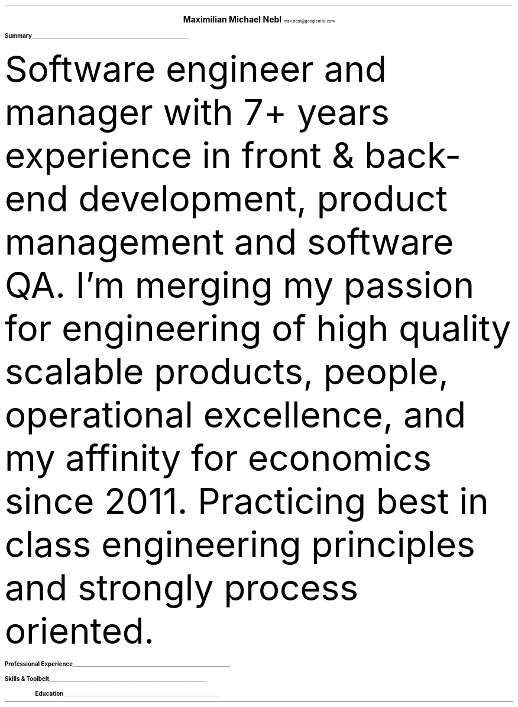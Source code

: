 .ig
Resume of Maximilian Nebl
Last updated: Mai 2021 
..
\# Document Settings & Macro
.nr HM 0.7i
.nr FM 0.5i
.nr PO 1i
.nr LL 6i
.fam T
.nr PS 10p
.nr VS 15p
.ds CH
.defcolor headingcolor rgb 0.5f 0.5f 0.5f
.defcolor linecolor rgb 0.6f 0.6f 0.6f
.de heading
.   nf
.   ps 14
.   B "\\$1"
\h'0n'\v'-1.2n'\
\m[headingcolor]\
\l'\\n(.lu\(ul'\
\m[default]
.   ps 10
.   sp -.2
.   fi
..
\# Header Section
.ce 2
.ps 18
.B "Maximilian Michael Nebl"
.ps 10
max.nebl@googlemail.com
.br

.br
.TS
tab(;) nospaces;
l rx.
Anklamer Strasse 14b;T{
.I "+49 1762 0042329"
T}
10115 Berlin;T{
.I "https://linkedin.com/in/mnebl/"
T}
Germany;T{
.I "https://github.com/23RoMax/"
T}
.TE
.br
 
.br
\# Summary Section
.heading "Summary"
.LP
Software engineer and manager with 7+ years experience in front & back-end development, product management and software QA.
I'm merging my passion for engineering of high quality scalable products, people, operational excellence, and my affinity for economics since 2011.
Practicing best in class engineering principles and strongly process oriented.
.br

.br
\# Professional Experience Section
.heading "Professional Experience"
.TS
tab(;) nospaces;
rW15|lx.
\m[default]2018 - today\m[linecolor];T{
.B "Owner & Lead Engineer - New Thread UG"
\(en Berlin, Germany
.br
End 2 End responsibility for various development projects:
.br
.B "BAV Werkzeug"
.br
A betriebliche Altersvorsorge Insurance Calculator (as SaaS) based on Electron.js & Vue.js 
.br
.br
.B "360service Management Platform"
.br
Vue.js SPA (Vue2, ElementUI, Vuex, VueRouter, Axios, test automation)
.br
with dedicated backend (node.js, express.js, cloud functions) abstracting multiple
.br APIaaS Solutions, in order to manage and control the operations.
.br
Including features such as:
.br
Ticketsystem for employees, cleaning service management, multi property management
.br
.sp .5
T}
\m[default]2018 - today\m[linecolor];T{
.B "Head of Product - Tillhub GmbH"
\(en Berlin, Germany
.br
Responsible for a team of Product Managers and UX/UI Designers. Overseeing the whole product development at Tillhub.
Scaled Tillhubs product landscape vertically and horizontally with deep integrations into commercial partners, and the extension of Tillhubs auxiliary products.
.br
Additionally implemented various backend projects in the Tillhub enterprise product lineup (node.js based stack).
.br
Responsible for the resource orchestration in the product & development teams through the different phases of the startup.
Since Q1 2020 in conjunction with a CTO. 
.sp .5
T}
\m[default]2017 - today\m[linecolor];T{
.B "Software QA Lead - Tillhub GmbH"
\(en Berlin, Germany
.br
Responsible for a team of QA Engineers, focused on automated testing alongside the engineering teams workflows.
.br
Successfully introduced a proper quality assurance flow that significantly reduced the amount of issues and increased the overall system stability.
.sp .5
T}
\m[default]2017 - 2018\m[linecolor];T{
.B "Technical Product Manager - Tillhub GmbH"
\(en Berlin, Germany
.br
First in-house tech hire. Direct report to CPO. The main challenges included:
.br
Setting up the Berlin based engineering team
.br
Moving main product line from MVP state to MDP
.br
Setting up processes around the product and engineering department
.sp .5
T}
\m[default]2014 - 2016\m[linecolor];T{
.B "Freelance"
\(en Remote
.br
Built, and maintained several Web Applications for small customers besides focusing on academia.
.sp .5
T}
\m[default]2011 - 2014\m[linecolor];T{
.B "Owner at Weazelsoft (UG)"
\(en Jena, Germany
.br
Bootstrapped a boutique software development & IT consultancy. Product Owner & Developer on a WYSIWYG CMS (C#, .NET, PHP, C++) for medium sized corporations.
.sp .5
T}
.TE
\m[default]
\# Skill Cloud Section
.heading "Skills & Toolbelt"
.TS
tab(;) nospaces;
rW15|lx.
\m[default]Software Development\m[linecolor];T{
.IP \[bu] 2
Vue.js 2, Vue.js 3, nuxt.js, Angular, nativescript,
.br
electron.js, CSS, QT, GJS (GTK Javascript bindings)
.IP \[bu] 2
Node.js, Express.js, Serverless, Meteor.js, C++,
.br
Typescript, OLAP, OLTP, REST, ETL/ELT
.IP \[bu] 2
RDBMS, PostgreSQL, MySQL, SQLite, ORM usage, 
.br
NoSQL, Firestore, Firebase Realtime, MongoDB, Redis
.sp .5
T}
\m[default]DevOps\m[linecolor];T{
.IP \[bu] 2
Git, CI/CD, Jenkins, CircleCI, Google Cloud Build, Github Actions
.IP \[bu] 2
GCP, AWS, Linode, Firebase, Docker, Kubernetes
.IP \[bu] 2
GNU/Linux, OpenBSD, Windows Server
.sp .5
T}
\m[default]Management\m[linecolor];T{
.IP \[bu] 2
SCRUM Methodology, Kanban, XP
.IP \[bu] 2
Agile, Waterfall, Project Management, Quality Assurance
.br
Deployed various processes and patterns of organization
.br
across multiple teams (engineering, QA, and product management)
.br
depending on the usecase at hand.
.sp .5
T}
.TE
\m[default]
.heading "Education"
.TS
tab(;) nospaces;
rW15|lx.
\m[default]2014 - 2016\m[linecolor];T{
.B "WHU - Otto Beisheim School of Management"
\(en Vallendar, Germany
.br
BSc international management (unfinished)
.sp .5
T}
\m[default]2011 - 2014\m[linecolor];T{
.B "SBSZ Jena-Goeschwitz"
\(en Jena, Germany
.br
German Abitur and IT-Assistant
.br
Joined a special high school program that provided a vocational training as a IT-Assistant (software engineering + system administration) in parallel to the german high school program. Graduated with an avg. of 1.6. 
.sp .5
T}
\m[default]Previously\m[linecolor];T{
.B "Mechanical Engineer - Dual vocational training"
\(en Coburg, Germany
.br
3 1/2 Years program to be trained as a mechanical engineer. I remember this time fondly and took away a lot of lessons especially in the field of german industry standard quality assurance. I like to transport this knowledge to this date.
.sp .5
T}
.TE
\m[default]